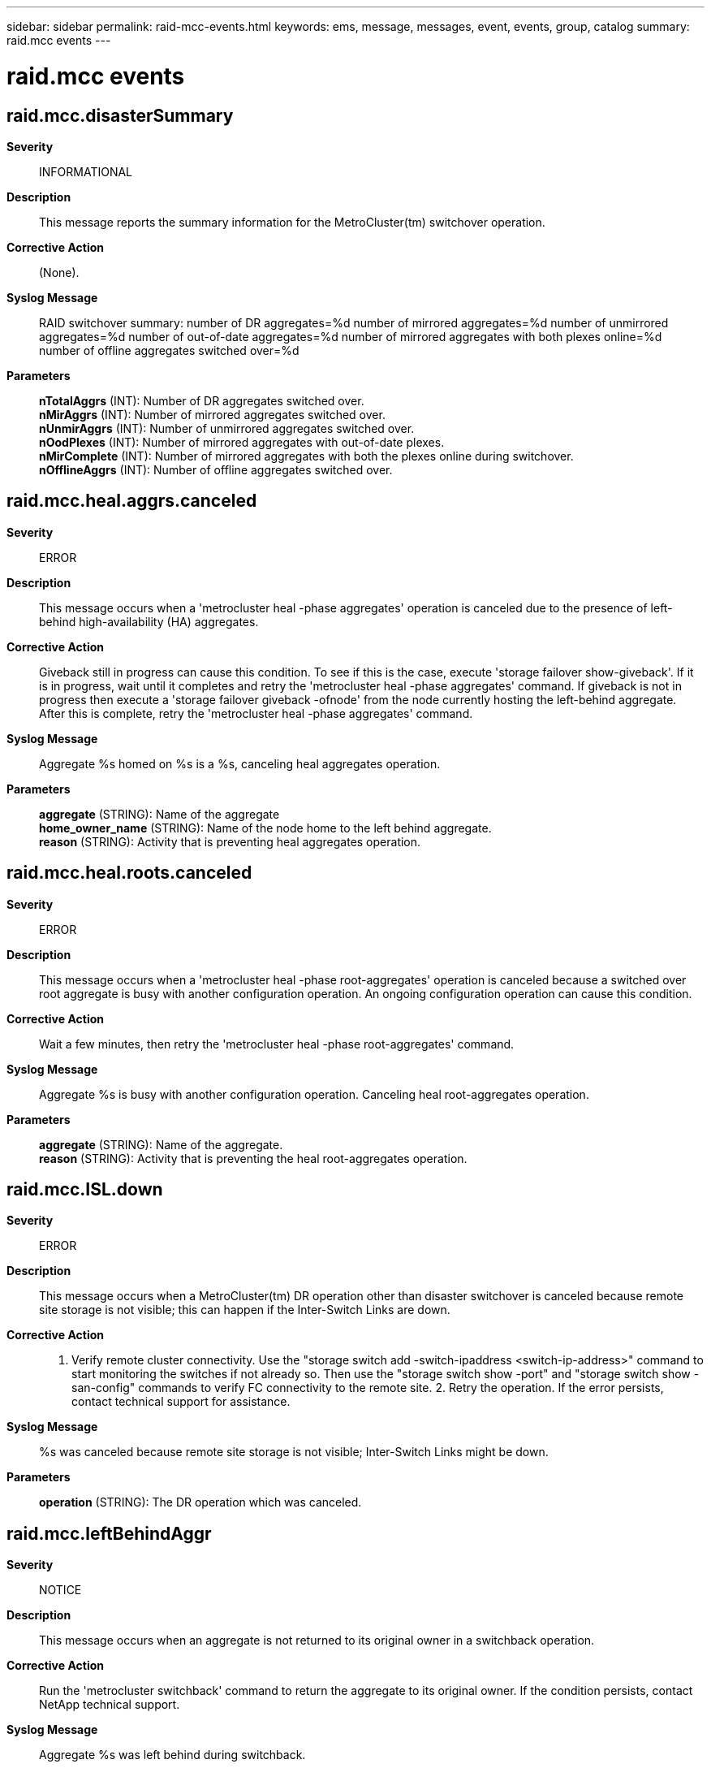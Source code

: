 ---
sidebar: sidebar
permalink: raid-mcc-events.html
keywords: ems, message, messages, event, events, group, catalog
summary: raid.mcc events
---

= raid.mcc events
:toclevels: 1
:hardbreaks:
:nofooter:
:icons: font
:linkattrs:
:imagesdir: ./media/

== raid.mcc.disasterSummary
*Severity*::
INFORMATIONAL
*Description*::
This message reports the summary information for the MetroCluster(tm) switchover operation.
*Corrective Action*::
(None).
*Syslog Message*::
RAID switchover summary: number of DR aggregates=%d number of mirrored aggregates=%d number of unmirrored aggregates=%d number of out-of-date aggregates=%d number of mirrored aggregates with both plexes online=%d number of offline aggregates switched over=%d
*Parameters*::
*nTotalAggrs* (INT): Number of DR aggregates switched over.
*nMirAggrs* (INT): Number of mirrored aggregates switched over.
*nUnmirAggrs* (INT): Number of unmirrored aggregates switched over.
*nOodPlexes* (INT): Number of mirrored aggregates with out-of-date plexes.
*nMirComplete* (INT): Number of mirrored aggregates with both the plexes online during switchover.
*nOfflineAggrs* (INT): Number of offline aggregates switched over.

== raid.mcc.heal.aggrs.canceled
*Severity*::
ERROR
*Description*::
This message occurs when a 'metrocluster heal -phase aggregates' operation is canceled due to the presence of left-behind high-availability (HA) aggregates.
*Corrective Action*::
Giveback still in progress can cause this condition. To see if this is the case, execute 'storage failover show-giveback'. If it is in progress, wait until it completes and retry the 'metrocluster heal -phase aggregates' command. If giveback is not in progress then execute a 'storage failover giveback -ofnode' from the node currently hosting the left-behind aggregate. After this is complete, retry the 'metrocluster heal -phase aggregates' command.
*Syslog Message*::
Aggregate %s homed on %s is a %s, canceling heal aggregates operation.
*Parameters*::
*aggregate* (STRING): Name of the aggregate
*home_owner_name* (STRING): Name of the node home to the left behind aggregate.
*reason* (STRING): Activity that is preventing heal aggregates operation.

== raid.mcc.heal.roots.canceled
*Severity*::
ERROR
*Description*::
This message occurs when a 'metrocluster heal -phase root-aggregates' operation is canceled because a switched over root aggregate is busy with another configuration operation. An ongoing configuration operation can cause this condition.
*Corrective Action*::
Wait a few minutes, then retry the 'metrocluster heal -phase root-aggregates' command.
*Syslog Message*::
Aggregate %s is busy with another configuration operation. Canceling heal root-aggregates operation.
*Parameters*::
*aggregate* (STRING): Name of the aggregate.
*reason* (STRING): Activity that is preventing the heal root-aggregates operation.

== raid.mcc.ISL.down
*Severity*::
ERROR
*Description*::
This message occurs when a MetroCluster(tm) DR operation other than disaster switchover is canceled because remote site storage is not visible; this can happen if the Inter-Switch Links are down.
*Corrective Action*::
1. Verify remote cluster connectivity. Use the "storage switch add -switch-ipaddress <switch-ip-address>" command to start monitoring the switches if not already so. Then use the "storage switch show -port" and "storage switch show -san-config" commands to verify FC connectivity to the remote site. 2. Retry the operation. If the error persists, contact technical support for assistance.
*Syslog Message*::
%s was canceled because remote site storage is not visible; Inter-Switch Links might be down.
*Parameters*::
*operation* (STRING): The DR operation which was canceled.

== raid.mcc.leftBehindAggr
*Severity*::
NOTICE
*Description*::
This message occurs when an aggregate is not returned to its original owner in a switchback operation.
*Corrective Action*::
Run the 'metrocluster switchback' command to return the aggregate to its original owner. If the condition persists, contact NetApp technical support.
*Syslog Message*::
Aggregate %s was left behind during switchback.
*Parameters*::
*aggregate* (STRING): Name of the aggregate that was left behind.
*aggregate_uuid* (STRING): Universal Unique Identifier(UUID) of the aggregate.
*home_owner_id* (LONGINT): NVRAM system ID of the aggregate's home owner.
*current_owner_id* (LONGINT): NVRAM system ID of the aggregate's current owner.
*dr_home_owner_id* (LONGINT): NVRAM system ID of the aggregate's disaster recovery(DR) home owner.

== raid.mcc.leftBehindSpare
*Severity*::
NOTICE
*Description*::
This message occurs when a spare disk is not returned to its original owner in a switchback operation.
*Corrective Action*::
Run the 'metrocluster switchback' command to return the disk to its original owner.
*Syslog Message*::
Disk %s was left behind during switchback.
*Parameters*::
*disk* (STRING): Name of the disk that was left behind.
*disk_uuid* (STRING): Universal Unique Identifier(UUID) of the disk.
*home_owner_id* (LONGINT): NVRAM system ID of the disk's home owner.
*current_owner_id* (LONGINT): NVRAM system ID of the disk's current owner.
*dr_home_owner_id* (LONGINT): NVRAM system ID of the disk's disaster recovery(DR) home owner.

== raid.mcc.nso.canceled
*Severity*::
ERROR
*Description*::
This message occurs when a MetroCluster negotiated switchover is canceled due to activity in RAID on a volume or aggregate.
*Corrective Action*::
Reissue the 'metrocluster switchover' command after the pending or in-progress operation on the aggregate is complete. The 'override-vetoes' option may be used to proceed without waiting for the pending or in-progress operation to complete.
*Syslog Message*::
Aggregate %s is %s, canceling negotiated switchover.
*Parameters*::
*aggregate* (STRING): Name of the aggregate.
*reason* (STRING): Activity that is preventing negotiated switchover.

== raid.mcc.nso.dr.leftbehind
*Severity*::
ERROR
*Description*::
This message occurs when a MetroCluster switchover is canceled due to the presence of left behind aggregates from a switchback operation.
*Corrective Action*::
If the aggregate is not in a "failed" or "limbo" state, issue the 'metrocluster switchback' command to return the aggregate to its original owner. Reissue the 'metrocluster switchover' command.
*Syslog Message*::
Aggregate %s was left behind from a switchback operation, canceling negotiated switchover.
*Parameters*::
*aggregate* (STRING): Name of the aggregate that was left behind.
*aggregate_uuid* (STRING): Universal Unique Identifier of the aggregate.
*home_owner_id* (LONGINT): NVRAM system ID of the aggregate's home owner.
*current_owner_id* (LONGINT): NVRAM system ID of the aggregate's current owner.
*dr_home_owner_id* (LONGINT): NVRAM system ID of the aggregate's disaster recovery home owner.

== raid.mcc.nso.ha.leftbehind
*Severity*::
ERROR
*Description*::
This message occurs when a MetroCluster switchover is canceled due to the presence of left behind aggregates from a giveback operation.
*Corrective Action*::
If the aggregate is not in a "failed" or "limbo" state, issue the 'storage failover giveback' command to return the aggregate to its original owner. Reissue the 'metrocluster switchover' command.
*Syslog Message*::
Aggregate %s was left behind from a giveback operation, canceling negotiated switchover.
*Parameters*::
*aggregate* (STRING): Name of the aggregate that was left behind.
*aggregate_uuid* (STRING): Universal Unique Identifier (UUID) of the aggregate.
*home_owner_id* (LONGINT): NVRAM system ID of the aggregate's home owner.
*current_owner_id* (LONGINT): NVRAM system ID of the aggregate's current owner.

== raid.mcc.remote.storage.down
*Severity*::
ERROR
*Description*::
This message occurs when a MetroCluster(tm) DR operation other than disaster switchover is canceled because remote site storage is not visible; this can happen if the FC or SAS links to the remote storage are down.
*Corrective Action*::
1. Verify remote cluster connectivity. Use the "fcp interface show" command to verify FC connectivity to the remote site. 2. Retry the operation. If the error persists, contact technical support for assistance.
*Syslog Message*::
%s was canceled because remote site storage is not visible; FC or SAS links might be down.
*Parameters*::
*operation* (STRING): The DR operation which was canceled.

== raid.mcc.root.configError
*Severity*::
ALERT
*Description*::
This message occurs when the system detects a configuration error on the root aggregate in a MetroCluster(tm) configuration. Remote disks and local disks are not being used in the proper configuration. One plex should comprise only disks from the local pool, Pool0, and the other plex should comprise only disks from the remote pool, Pool1. If the inter-site communication fails between the MetroCluster sites, access to remote disks will be lost. This creates an elevated risk of local site downtime.
*Corrective Action*::
Replace all remote (Pool1) disks in the local plex with local (Pool0) spares. In the remote plex, replace all local (Pool0) disks with remote (Pool1) spares. Use the 'storage disk replace' command to initiate disk replacements.
*Syslog Message*::
In the root aggregate, %s
*Parameters*::
*error_message* (STRING): Description of which plexes have disks from the wrong pool.

== raid.mcc.root.unmirrored
*Severity*::
ALERT
*Description*::
This message occurs when the root aggregate is not mirrored in a MetroCluster(tm) configuration.
*Corrective Action*::
Mirror the root aggregate by using the 'storage aggregate mirror' command.
*Syslog Message*::
The root aggregate is not mirrored. This aggregate must be mirrored in a MetroCluster configuration or a switchover of this site might not be possible in case of a disaster.
*Parameters*::
(None).

== raid.mcc.switchbackCanceled
*Severity*::
ERROR
*Description*::
This message occurs when a MetroCluster switchback is canceled due to activity in RAID on a disaster partner volume or aggregate.
*Corrective Action*::
Reissue the 'metrocluster switchback' command after the pending or in-progress operation on the DR partner aggregate is complete. The override-vetoes option may be used to proceed without waiting for the pending or in-progress operation to complete.
*Syslog Message*::
DR aggregate %s is %s, canceling switchback.
*Parameters*::
*vol* (STRING): Name of the aggregate
*reason* (STRING): Activity that is preventing DR switchback

== raid.mcc.switchbackSummary
*Severity*::
INFORMATIONAL
*Description*::
This message occurs when a node has finished releasing switched over aggregates and spare disks during switchback.
*Corrective Action*::
(None).
*Syslog Message*::
RAID switchback summary: switched back aggregates: %d, left behind aggregates: %d, switched back spares: %d
*Parameters*::
*switched_back_aggr_count* (INT): Count of aggregates that were switched back.
*left_behind_aggr_count* (INT): Count of switched over aggregates that remain after switchback.
*switched_back_spare_count* (INT): Count of spare disks that were switched back.
